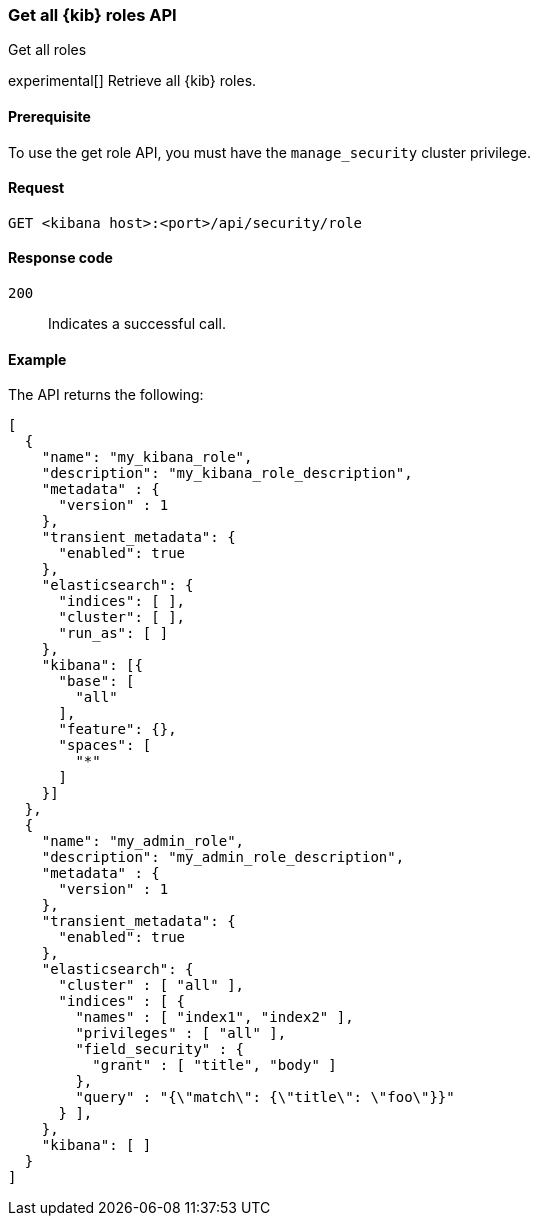 [[role-management-api-get]]
=== Get all {kib} roles API
++++
<titleabbrev>Get all roles</titleabbrev>
++++

experimental[] Retrieve all {kib} roles.

[[role-management-api-get-prereqs]]
==== Prerequisite

To use the get role API, you must have the `manage_security` cluster privilege.

[[role-management-api-retrieve-all-request-body]]
==== Request

`GET <kibana host>:<port>/api/security/role`

[[role-management-api-retrieve-all-response-codes]]
==== Response code

`200`::
  Indicates a successful call.

[[role-management-api-retrieve-all-example]]
==== Example

The API returns the following:

[source,sh]
--------------------------------------------------
[
  {
    "name": "my_kibana_role",
    "description": "my_kibana_role_description",
    "metadata" : {
      "version" : 1
    },
    "transient_metadata": {
      "enabled": true
    },
    "elasticsearch": {
      "indices": [ ],
      "cluster": [ ],
      "run_as": [ ]
    },
    "kibana": [{
      "base": [
        "all"
      ],
      "feature": {},
      "spaces": [
        "*"
      ]
    }]
  },
  {
    "name": "my_admin_role",
    "description": "my_admin_role_description",
    "metadata" : {
      "version" : 1
    },
    "transient_metadata": {
      "enabled": true
    },
    "elasticsearch": {
      "cluster" : [ "all" ],
      "indices" : [ {
        "names" : [ "index1", "index2" ],
        "privileges" : [ "all" ],
        "field_security" : {
          "grant" : [ "title", "body" ]
        },
        "query" : "{\"match\": {\"title\": \"foo\"}}"
      } ],
    },
    "kibana": [ ]
  }
]
--------------------------------------------------
